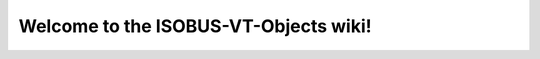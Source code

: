 #############################################
Welcome to the ISOBUS-VT-Objects wiki!
#############################################

